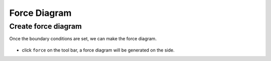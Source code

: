 ================================================================================
Force Diagram
================================================================================

Create force diagram
--------------------

Once the boundary conditions are set, we can make the force diagram.

.. figure:: /_images/force_diagram.png
    :figclass: figure
    :class: figure-img img-fluid

* click ``force`` on the tool bar, a force diagram will be generated on the side.
